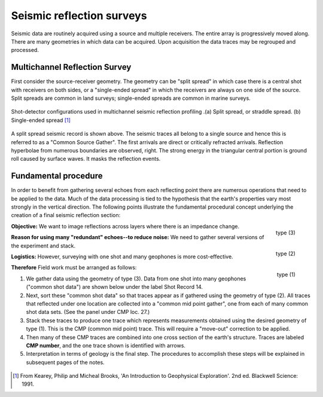 .. _seismic_reflection_surveys:


Seismic reflection surveys
**************************

Seismic data are routinely acquired using a source and multiple receivers. The
entire array is progressively moved along. There are many geometries in which
data can be acquired. Upon acquisition the data traces may be regrouped and
processed.

.. figure:: ./images/survey_cartoon.gif
	:align: center
	:scale: 120 %

Multichannel Reflection Survey
------------------------------

First consider the source-receiver geometry. The geometry can be "split
spread" in which case there is a central shot with receivers on both sides, or
a "single-ended spread" in which the receivers are always on one side of the
source. Split spreads are common in land surveys; single-ended spreads are
common in marine surveys.

.. figure:: ./images/split_and_single_spread.gif
	:align: center
	:scale: 110%

	Shot-detector configurations used in multichannel seismic reflection
	profiling .(a) Split spread, or straddle spread. (b) Single-ended spread
	[#f1]_

.. figure:: ./images/shot_gather_split_spread.gif
	:align: right
	:scale: 100 %   

.. <<editorial comment>> The original GPG had a "click to enlarge" feature for the shot gather. Should it be added?

A split spread seismic record is shown above. The seismic traces all belong to
a single source and hence this is referred to as a "Common Source Gather". The
first arrivals are direct or critically refracted arrivals. Reflection
hyperbolae from numerous boundaries are observed, right. The strong energy in
the triangular central portion is ground roll caused by surface waves. It
masks the reflection events.

Fundamental procedure
---------------------

In order to benefit from gathering several echoes from each reflecting point
there are numerous operations that need to be applied to the data. Much of the
data processing is tied to the hypothesis that the earth's properties vary
most strongly in the vertical direction. The following points illustrate the
fundamental procedural concept underlying the creation of a final seismic
reflection section:


.. figure:: ./images/geom3.gif
	:align: right
	:scale: 152 %

	type (3)

.. figure:: ./images/geom2.gif
	:align: right
	:scale: 152 %

	type (2)

.. figure:: ./images/geom1.gif
	:align: right
	:scale: 152 %

	type (1)
	

**Objective:** We want to image reflections across layers where there is an impedance change.

**Reason for using many "redundant" echoes--to reduce noise:** We need to gather several versions of the experiment and stack.   

**Logistics:** However, surveying with one shot and many geophones is more cost-effective.

**Therefore** Field work must be arranged as follows:

1. We gather data using the geometry of type (3). Data from one shot into many
   geophones ("common shot data") are shown below under the label Shot Record 14.

2. Next, sort these "common shot data" so that traces appear as if gathered
   using the geometry of type (2). All traces that reflected under one location
   are collected into a "common mid point gather", one from each of many common
   shot data sets. (See the panel under CMP loc. 27.)

3. Stack these traces to produce one trace which represents measurements
   obtained using the desired geometry of type (1). This is the CMP (common mid
   point) trace. This will require a "move-out" correction to be applied.

4. Then many of these CMP traces are combined into one cross section of the
   earth's structure. Traces are labeled **CMP number**, and the one trace shown
   is identified with arrows.

5. Interpretation in terms of geology is the final step. The procedures to
   accomplish these steps will be explained in subsequent pages of the notes.


.. figure:: ./images/processed_shot_gather.gif
	:align: center
	:scale: 100 %


.. [#f1] From Kearey, Philip and Micheal Brooks, 'An Introduction to Geophysical Exploration'. 2nd ed. Blackwell Science: 1991. 


.. <<place holder>>  for stacking and SNR applet on this page



